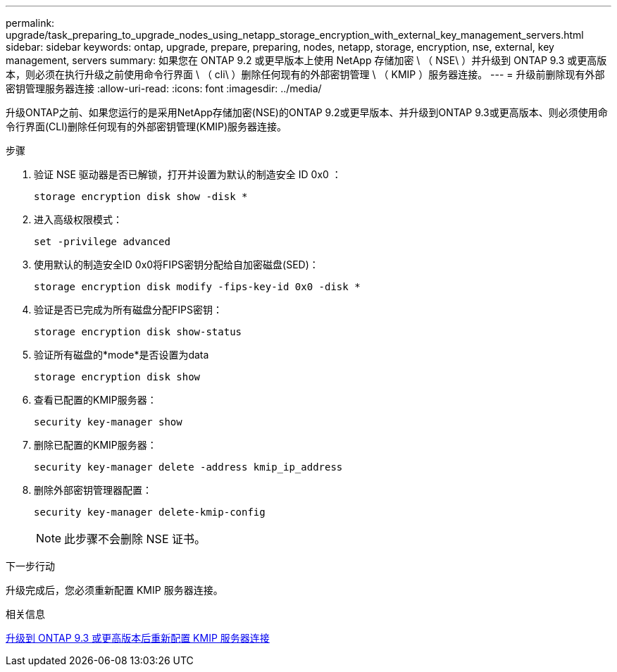 ---
permalink: upgrade/task_preparing_to_upgrade_nodes_using_netapp_storage_encryption_with_external_key_management_servers.html 
sidebar: sidebar 
keywords: ontap, upgrade, prepare, preparing, nodes, netapp, storage, encryption, nse, external, key management, servers 
summary: 如果您在 ONTAP 9.2 或更早版本上使用 NetApp 存储加密 \ （ NSE\ ）并升级到 ONTAP 9.3 或更高版本，则必须在执行升级之前使用命令行界面 \ （ cli\ ）删除任何现有的外部密钥管理 \ （ KMIP ）服务器连接。 
---
= 升级前删除现有外部密钥管理服务器连接
:allow-uri-read: 
:icons: font
:imagesdir: ../media/


[role="lead"]
升级ONTAP之前、如果您运行的是采用NetApp存储加密(NSE)的ONTAP 9.2或更早版本、并升级到ONTAP 9.3或更高版本、则必须使用命令行界面(CLI)删除任何现有的外部密钥管理(KMIP)服务器连接。

.步骤
. 验证 NSE 驱动器是否已解锁，打开并设置为默认的制造安全 ID 0x0 ：
+
[source, cli]
----
storage encryption disk show -disk *
----
. 进入高级权限模式：
+
[source, cli]
----
set -privilege advanced
----
. 使用默认的制造安全ID 0x0将FIPS密钥分配给自加密磁盘(SED)：
+
[source, cli]
----
storage encryption disk modify -fips-key-id 0x0 -disk *
----
. 验证是否已完成为所有磁盘分配FIPS密钥：
+
[source, cli]
----
storage encryption disk show-status
----
. 验证所有磁盘的*mode*是否设置为data
+
[source, cli]
----
storage encryption disk show
----
. 查看已配置的KMIP服务器：
+
[source, cli]
----
security key-manager show
----
. 删除已配置的KMIP服务器：
+
[source, cli]
----
security key-manager delete -address kmip_ip_address
----
. 删除外部密钥管理器配置：
+
[source, cli]
----
security key-manager delete-kmip-config
----
+

NOTE: 此步骤不会删除 NSE 证书。



.下一步行动
升级完成后，您必须重新配置 KMIP 服务器连接。

.相关信息
xref:task_reconfiguring_kmip_servers_connections_after_upgrading_to_ontap_9_3_or_later.adoc[升级到 ONTAP 9.3 或更高版本后重新配置 KMIP 服务器连接]
